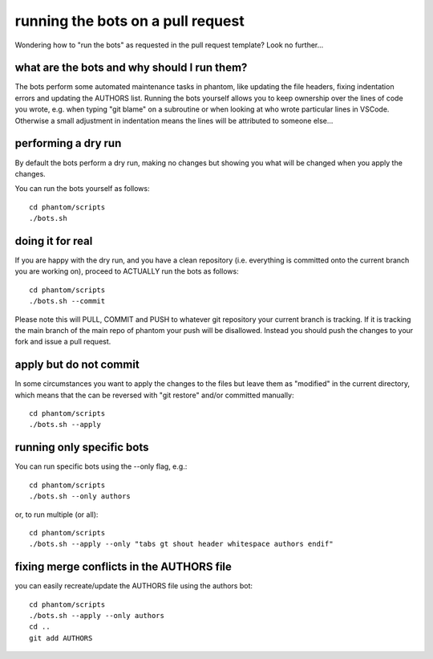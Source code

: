 running the bots on a pull request
==================================

Wondering how to "run the bots" as requested in the pull request template?
Look no further...

what are the bots and why should I run them?
--------------------------------------------

The bots perform some automated maintenance tasks in phantom, like
updating the file headers, fixing indentation errors and updating the
AUTHORS list. Running the bots yourself allows you to keep ownership over
the lines of code you wrote, e.g. when typing "git blame" on a subroutine
or when looking at who wrote particular lines in VSCode. Otherwise a small
adjustment in indentation means the lines will be attributed to someone else...

performing a dry run
---------------------

By default the bots perform a dry run, making no changes but showing you
what will be changed when you apply the changes.

You can run the bots yourself as follows::

   cd phantom/scripts
   ./bots.sh

doing it for real
---------------------

If you are happy with the dry run, and you have a clean repository (i.e. everything
is committed onto the current branch you are working on), proceed to ACTUALLY
run the bots as follows::

   cd phantom/scripts
   ./bots.sh --commit

Please note this will PULL, COMMIT and PUSH to whatever git repository your current
branch is tracking. If it is tracking the main branch of the main repo
of phantom your push will be disallowed. Instead you should push the changes
to your fork and issue a pull request.

apply but do not commit
-----------------------

In some circumstances you want to apply the changes to the files but leave them
as "modified" in the current directory, which means that the can be reversed
with "git restore" and/or committed manually::

   cd phantom/scripts
   ./bots.sh --apply

running only specific bots
--------------------------

You can run specific bots using the --only flag, e.g.::

   cd phantom/scripts
   ./bots.sh --only authors

or, to run multiple (or all)::

   cd phantom/scripts
   ./bots.sh --apply --only "tabs gt shout header whitespace authors endif"

fixing merge conflicts in the AUTHORS file
-------------------------------------------

you can easily recreate/update the AUTHORS file using the authors bot::

   cd phantom/scripts
   ./bots.sh --apply --only authors
   cd ..
   git add AUTHORS
